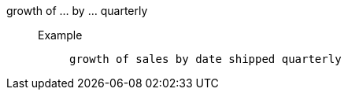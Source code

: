 [#growth_of_by_quarterly]
growth of ... by ... quarterly::
Example;;
+
----
growth of sales by date shipped quarterly
----
